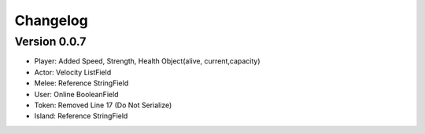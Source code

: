 =========
Changelog
=========

Version 0.0.7
===========

- Player: Added Speed, Strength, Health Object(alive, current,capacity)
- Actor: Velocity ListField
- Melee: Reference StringField
- User: Online BooleanField
- Token: Removed Line 17 (Do Not Serialize)
- Island: Reference StringField
